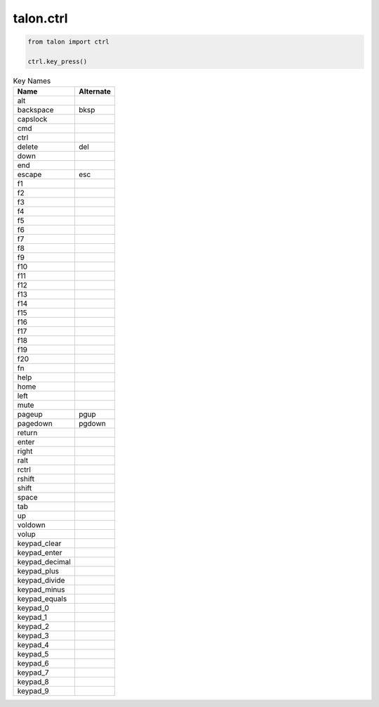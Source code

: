 talon.ctrl
==========

.. module:: ctrl

.. function:: key_press(key, ...)

   Simulate a key press. To press and hold, pass ``down=True``. To release, pass ``up=True``

   :param str key: The key to press. Can be any symbol your keyboard can type, as well as any special key from :ref:`Key Names <ctrl_key_names>`.
   :param bool cmd, shift, ctrl, alt, fn: modifier keys to apply
   :param bool down, up: hold or release the key
   :param int hold: duration in microseconds to hold the key down
   :param int wait: duration in microseconds to wait between key presses

.. function:: mouse(x, y, dx=0, dy=0)

   Move the mouse.

   :param int x, y: absolute mouse position
   :param int dx, dy: relative mouse movement

.. function:: mouse_pos -> (x, y)

   Get the cursor's current position.

.. function:: mouse_click(x=None, y=None, button=0, times=1, ...)

   Click the mouse. If `x` and `y` are not :obj:`None`, click at coordinates (`x`, `y`). Otherwise, click at the current mouse position.

   :param int x, y: absolute mouse position, can be omitted to click in the current position
   :param int button: ``0`` is left click, ``1`` is right, ``2`` is middle, ``3+`` are additional mouse buttons
   :param int times:
   :param bool down, up: hold or release the button
   :param int hold: duration in microseconds to hold the mouse button
   :param int wait: duration in microseconds to wait between clicks

.. function:: mouse_buttons_down -> list

   Returns which mouse buttons are currently pressed as a list of numbers starting with ``0``.

.. function:: mouse_scroll(x=0, y=0)

   :param int x: vertical distance (positive values move down)
   :param int y: horizontal distance (positive values move right)

.. code-block:: python 

   from talon import ctrl

   ctrl.key_press()

.. _ctrl_key_names:

.. csv-table:: Key Names
   :header: "Name", "Alternate"

   "alt"
   "backspace","bksp"
   "capslock"
   "cmd"
   "ctrl"
   "delete","del"
   "down"
   "end"
   "escape","esc"
   "f1"
   "f2"
   "f3"
   "f4"
   "f5"
   "f6"
   "f7"
   "f8"
   "f9"
   "f10"
   "f11"
   "f12"
   "f13"
   "f14"
   "f15"
   "f16"
   "f17"
   "f18"
   "f19"
   "f20"
   "fn"
   "help"
   "home"
   "left"
   "mute"
   "pageup","pgup"
   "pagedown","pgdown"
   "return"
   "enter"
   "right"
   "ralt"
   "rctrl"
   "rshift"
   "shift"
   "space"
   "tab"
   "up"
   "voldown"
   "volup"
   "keypad_clear"
   "keypad_enter"
   "keypad_decimal"
   "keypad_plus"
   "keypad_divide"
   "keypad_minus"
   "keypad_equals"
   "keypad_0"
   "keypad_1"
   "keypad_2"
   "keypad_3"
   "keypad_4"
   "keypad_5"
   "keypad_6"
   "keypad_7"
   "keypad_8"
   "keypad_9"
